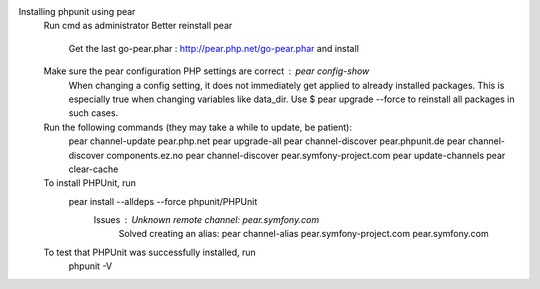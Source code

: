 Installing phpunit using pear
    Run cmd as administrator
    Better reinstall pear
        Get the last go-pear.phar : http://pear.php.net/go-pear.phar and install
    Make sure the pear configuration PHP settings are correct : pear config-show
        When changing a config setting, it does not immediately get applied to already installed packages. This is especially true when changing variables like data_dir. 
        Use $ pear upgrade --force to reinstall all packages in such cases.
    Run the following commands (they may take a while to update, be patient):
        pear channel-update pear.php.net
        pear upgrade-all
        pear channel-discover pear.phpunit.de
        pear channel-discover components.ez.no
        pear channel-discover pear.symfony-project.com
        pear update-channels
        pear clear-cache

    To install PHPUnit, run
        pear install --alldeps --force phpunit/PHPUnit
            Issues : Unknown remote channel: pear.symfony.com
                Solved creating an alias:
                pear channel-alias pear.symfony-project.com pear.symfony.com

    To test that PHPUnit was successfully installed, run
        phpunit -V